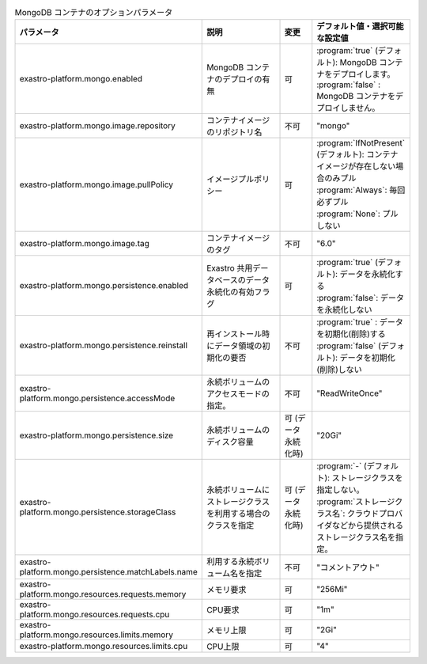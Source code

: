 
.. list-table:: MongoDB コンテナのオプションパラメータ
   :widths: 25 25 10 20
   :header-rows: 1
   :align: left
   :class: filter-table

   * - パラメータ
     - 説明
     - 変更
     - デフォルト値・選択可能な設定値
   * - exastro-platform.mongo.enabled
     - MongoDB コンテナのデプロイの有無
     - 可
     - | :program:`true` (デフォルト): MongoDB コンテナをデプロイします。
       | :program:`false` : MongoDB コンテナをデプロイしません。
   * - exastro-platform.mongo.image.repository
     - コンテナイメージのリポジトリ名
     - 不可
     - "mongo"
   * - exastro-platform.mongo.image.pullPolicy
     - イメージプルポリシー
     - 可
     - | :program:`IfNotPresent` (デフォルト): コンテナイメージが存在しない場合のみプル
       | :program:`Always`: 毎回必ずプル
       | :program:`None`: プルしない
   * - exastro-platform.mongo.image.tag
     - コンテナイメージのタグ
     - 不可
     - "6.0"
   * - exastro-platform.mongo.persistence.enabled
     - Exastro 共用データベースのデータ永続化の有効フラグ
     - 可
     - | :program:`true` (デフォルト): データを永続化する
       | :program:`false`: データを永続化しない
   * - exastro-platform.mongo.persistence.reinstall
     - 再インストール時にデータ領域の初期化の要否
     - 不可
     - | :program:`true` : データを初期化(削除)する
       | :program:`false` (デフォルト): データを初期化(削除)しない
   * - exastro-platform.mongo.persistence.accessMode
     - 永続ボリュームのアクセスモードの指定。
     - 不可
     - "ReadWriteOnce"
   * - exastro-platform.mongo.persistence.size
     - 永続ボリュームのディスク容量
     - 可 (データ永続化時)
     - "20Gi"
   * - exastro-platform.mongo.persistence.storageClass
     - 永続ボリュームにストレージクラスを利用する場合のクラスを指定
     - 可 (データ永続化時)
     - | :program:`-` (デフォルト): ストレージクラスを指定しない。
       | :program:`ストレージクラス名`: クラウドプロバイダなどから提供されるストレージクラス名を指定。
   * - exastro-platform.mongo.persistence.matchLabels.name
     - 利用する永続ボリューム名を指定
     - 不可
     - "コメントアウト"
   * - exastro-platform.mongo.resources.requests.memory
     - メモリ要求
     - 可
     - "256Mi"
   * - exastro-platform.mongo.resources.requests.cpu
     - CPU要求
     - 可
     - "1m"
   * - exastro-platform.mongo.resources.limits.memory
     - メモリ上限
     - 可
     - "2Gi"
   * - exastro-platform.mongo.resources.limits.cpu
     - CPU上限
     - 可
     - "4"